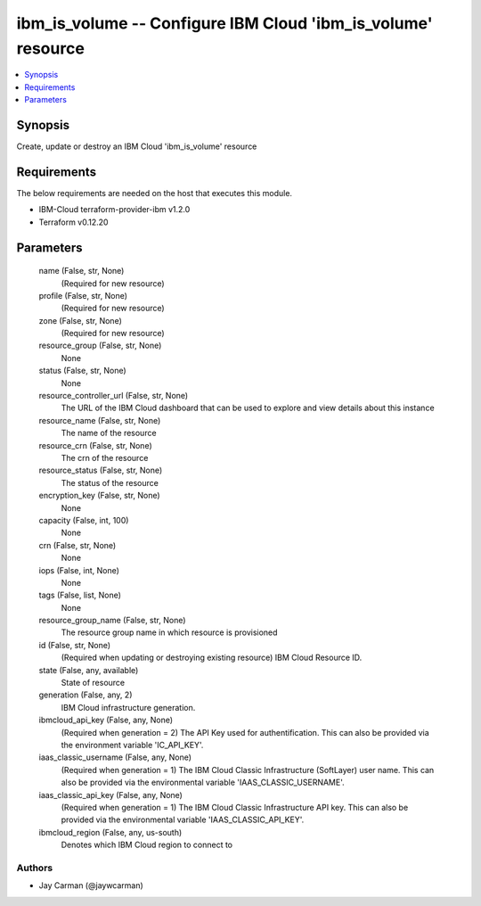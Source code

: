 
ibm_is_volume -- Configure IBM Cloud 'ibm_is_volume' resource
=============================================================

.. contents::
   :local:
   :depth: 1


Synopsis
--------

Create, update or destroy an IBM Cloud 'ibm_is_volume' resource



Requirements
------------
The below requirements are needed on the host that executes this module.

- IBM-Cloud terraform-provider-ibm v1.2.0
- Terraform v0.12.20



Parameters
----------

  name (False, str, None)
    (Required for new resource)


  profile (False, str, None)
    (Required for new resource)


  zone (False, str, None)
    (Required for new resource)


  resource_group (False, str, None)
    None


  status (False, str, None)
    None


  resource_controller_url (False, str, None)
    The URL of the IBM Cloud dashboard that can be used to explore and view details about this instance


  resource_name (False, str, None)
    The name of the resource


  resource_crn (False, str, None)
    The crn of the resource


  resource_status (False, str, None)
    The status of the resource


  encryption_key (False, str, None)
    None


  capacity (False, int, 100)
    None


  crn (False, str, None)
    None


  iops (False, int, None)
    None


  tags (False, list, None)
    None


  resource_group_name (False, str, None)
    The resource group name in which resource is provisioned


  id (False, str, None)
    (Required when updating or destroying existing resource) IBM Cloud Resource ID.


  state (False, any, available)
    State of resource


  generation (False, any, 2)
    IBM Cloud infrastructure generation.


  ibmcloud_api_key (False, any, None)
    (Required when generation = 2) The API Key used for authentification. This can also be provided via the environment variable 'IC_API_KEY'.


  iaas_classic_username (False, any, None)
    (Required when generation = 1) The IBM Cloud Classic Infrastructure (SoftLayer) user name. This can also be provided via the environmental variable 'IAAS_CLASSIC_USERNAME'.


  iaas_classic_api_key (False, any, None)
    (Required when generation = 1) The IBM Cloud Classic Infrastructure API key. This can also be provided via the environmental variable 'IAAS_CLASSIC_API_KEY'.


  ibmcloud_region (False, any, us-south)
    Denotes which IBM Cloud region to connect to













Authors
~~~~~~~

- Jay Carman (@jaywcarman)

